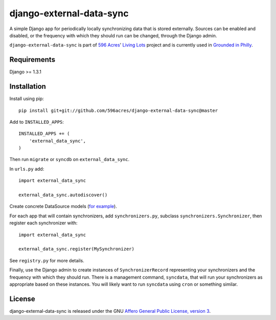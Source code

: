 django-external-data-sync
=========================

A simple Django app for periodically locally synchronizing data that is stored 
externally. Sources can be enabled and disabled, or the frequency with which
they should run can be changed, through the Django admin.

``django-external-data-sync`` is part of `596 Acres`_' `Living Lots`_ project 
and is currently used in `Grounded in Philly`_.

Requirements
------------

Django >= 1.3.1

Installation
------------

Install using pip::

    pip install git+git://github.com/596acres/django-external-data-sync@master

Add to ``INSTALLED_APPS``::

    INSTALLED_APPS += (
        'external_data_sync',
    )

Then run ``migrate`` or ``syncdb`` on ``external_data_sync``.

In ``urls.py`` add::

    import external_data_sync

    external_data_sync.autodiscover()

Create concrete DataSource models (`for example`_).

For each app that will contain synchronizers, add ``synchronizers.py``, subclass 
``synchronizers.Synchronizer``, then register each synchronizer with::

    import external_data_sync

    external_data_sync.register(MySynchronizer)

See ``registry.py`` for more details.

Finally, use the Django admin to create instances of ``SynchronizerRecord``
representing your synchronizers and the frequency with which they should run.
There is a management command, ``syncdata``, that will run your synchronizers as
appropriate based on these instances. You will likely want to run ``syncdata``
using ``cron`` or something similar.


License
-------

django-external-data-sync is released under the GNU `Affero General Public 
License, version 3 <http://www.gnu.org/licenses/agpl.html>`_.

.. _`596 Acres`: http://596acres.org/
.. _`Living Lots`: https://github.com/596acres/django-livinglots
.. _`Grounded in Philly`: http://groundedinphilly.org/
.. _`for example`: https://github.com/ebrelsford/v2v/tree/master/vacant_to_vibrant/phillydata_local
